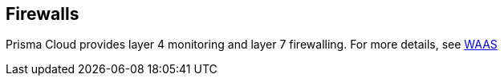 == Firewalls

Prisma Cloud provides layer 4 monitoring and layer 7 firewalling.
For more details, see xref:../waas/waas.adoc[WAAS]
